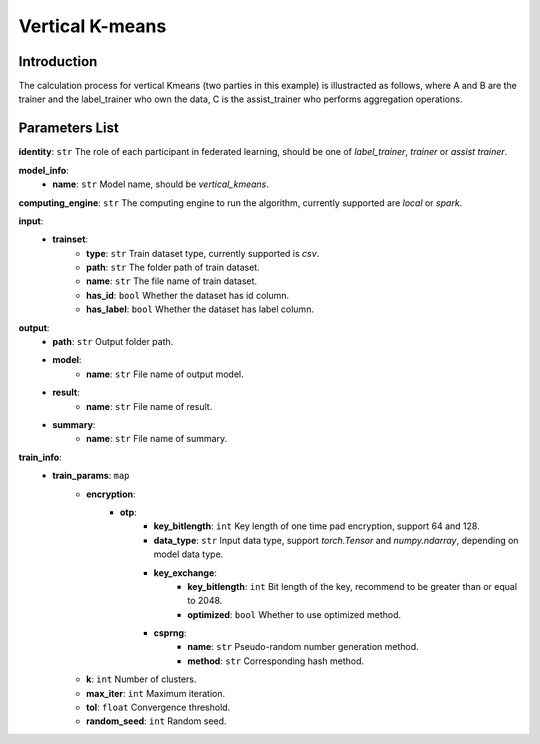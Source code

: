 =================
Vertical K-means
=================

Introduction
------------

The calculation process for vertical Kmeans (two parties in this example) is illustracted as follows, 
where A and B are the trainer and the label_trainer who own the data, C is the assist_trainer who performs aggregation operations.

.. image:: ../../images/vertical_kmeans_en.png

Parameters List
---------------

**identity**: ``str`` The role of each participant in federated learning, should be one of `label_trainer`, `trainer` or `assist trainer`.

**model_info**:  
    - **name**: ``str`` Model name, should be `vertical_kmeans`.

**computing_engine**: ``str`` The computing engine to run the algorithm, currently supported are `local` or `spark`.

**input**:
    - **trainset**:
        - **type**: ``str`` Train dataset type, currently supported is `csv`.
        - **path**: ``str`` The folder path of train dataset.
        - **name**: ``str`` The file name of train dataset.
        - **has_id**: ``bool`` Whether the dataset has id column.
        - **has_label**: ``bool`` Whether the dataset has label column.
**output**:
    - **path**: ``str`` Output folder path.
    - **model**:
        - **name**: ``str`` File name of output model.
    - **result**:
        - **name**: ``str`` File name of result.
    - **summary**:
        - **name**: ``str`` File name of summary.

**train_info**:  
    - **train_params**: ``map``
        - **encryption**:
            - **otp**:
                - **key_bitlength**: ``int`` Key length of one time pad encryption, support 64 and 128.
                - **data_type**: ``str`` Input data type, support `torch.Tensor` and `numpy.ndarray`, depending on model data type.
                - **key_exchange**:
                    - **key_bitlength**: ``int`` Bit length of the key, recommend to be greater than or equal to 2048.
                    - **optimized**: ``bool`` Whether to use optimized method.
                - **csprng**:
                    - **name**: ``str`` Pseudo-random number generation method.
                    - **method**: ``str`` Corresponding hash method.
        - **k**: ``int`` Number of clusters.
        - **max_iter**: ``int`` Maximum iteration.
        - **tol**: ``float`` Convergence threshold.
        - **random_seed**: ``int`` Random seed.

